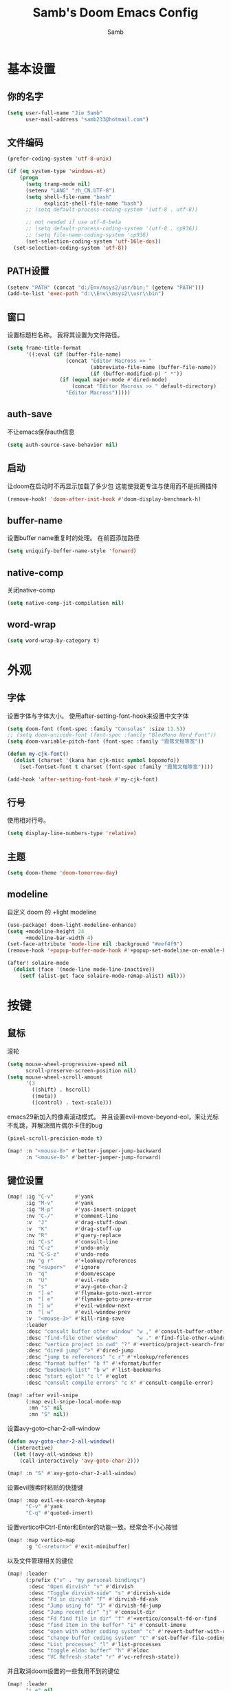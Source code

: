 #+title: Samb's Doom Emacs Config
#+author: Samb

* 基本设置
** 你的名字
#+begin_src emacs-lisp
  (setq user-full-name "Jie Samb"
        user-mail-address "samb233@hotmail.com")
#+end_src

** 文件编码
#+begin_src emacs-lisp
  (prefer-coding-system 'utf-8-unix)

  (if (eq system-type 'windows-nt)
      (progn
        (setq tramp-mode nil)
        (setenv "LANG" "zh_CN.UTF-8")
        (setq shell-file-name "bash"
              explicit-shell-file-name "bash")
        ;; (setq default-process-coding-system '(utf-8 . utf-8))

        ;; not needed if use utf-8-beta
        ;; (setq default-process-coding-system '(utf-8 . cp936))
        ;; (setq file-name-coding-system 'cp936)
        (set-selection-coding-system 'utf-16le-dos))
    (set-selection-coding-system 'utf-8))
#+end_src

** PATH设置
#+begin_src emacs-lisp
  (setenv "PATH" (concat "d:/Env/msys2/usr/bin;" (getenv "PATH")))
  (add-to-list 'exec-path "d:\\Env\\msys2\\usr\\bin")
#+end_src

** 窗口
设置标题栏名称。
我将其设置为文件路径。
#+begin_src emacs-lisp
  (setq frame-title-format
        '((:eval (if (buffer-file-name)
                     (concat "Editor Macross >> "
                             (abbreviate-file-name (buffer-file-name))
                             (if (buffer-modified-p) " *"))
                   (if (equal major-mode #'dired-mode)
                       (concat "Editor Macross >> " default-directory)
                     "Editor Macross")))))
#+end_src

** auth-save
不让emacs保存auth信息
#+begin_src emacs-lisp
  (setq auth-source-save-behavior nil)
#+end_src

** 启动
让doom在启动时不再显示加载了多少包
这能使我更专注与使用而不是折腾插件
#+begin_src emacs-lisp
  (remove-hook! 'doom-after-init-hook #'doom-display-benchmark-h)
#+end_src

** buffer-name
设置buffer name重复时的处理。
在前面添加路径
#+begin_src emacs-lisp
  (setq uniquify-buffer-name-style 'forward)
#+end_src

** native-comp
关闭native-comp
#+begin_src emacs-lisp
  (setq native-comp-jit-compilation nil)
#+end_src

** word-wrap
#+begin_src emacs-lisp
  (setq word-wrap-by-category t)
#+end_src

* 外观
** 字体
设置字体与字体大小。
使用after-setting-font-hook来设置中文字体
#+begin_src emacs-lisp
  (setq doom-font (font-spec :family "Consolas" :size 11.5))
  ;; (setq doom-unicode-font (font-spec :family "BlexMono Nerd Font"))
  (setq doom-variable-pitch-font (font-spec :family "霞鹜文楷等宽"))

  (defun my-cjk-font()
    (dolist (charset '(kana han cjk-misc symbol bopomofo))
      (set-fontset-font t charset (font-spec :family "霞鹜文楷等宽"))))

  (add-hook 'after-setting-font-hook #'my-cjk-font)
#+end_src

** 行号
使用相对行号。
#+begin_src emacs-lisp
  (setq display-line-numbers-type 'relative)
#+end_src

** 主题
#+begin_src emacs-lisp
  (setq doom-theme 'doom-tomorrow-day)
#+end_src

** modeline
自定义 doom 的 +light modeline
#+begin_src emacs-lisp
  (use-package! doom-light-modeline-enhance)
  (setq +modeline-height 24
        +modeline-bar-width 4)
  (set-face-attribute 'mode-line nil :background "#eef4f9")
  (remove-hook '+popup-buffer-mode-hook #'+popup-set-modeline-on-enable-h)

  (after! solaire-mode
    (dolist (face '(mode-line mode-line-inactive))
      (setf (alist-get face solaire-mode-remap-alist) nil)))
#+end_src

* 按键
** 鼠标
滚轮
#+begin_src emacs-lisp
  (setq mouse-wheel-progressive-speed nil
        scroll-preserve-screen-position nil)
  (setq mouse-wheel-scroll-amount
        '(3
          ((shift) . hscroll)
          ((meta))
          ((control) . text-scale)))
#+end_src

emacs29新加入的像素滚动模式。
并且设置evil-move-beyond-eol，来让光标不乱跳，并解决图片偶尔卡住的bug
#+begin_src emacs-lisp
  (pixel-scroll-precision-mode t)
#+end_src
#+begin_src emacs-lisp
  (map! :n "<mouse-8>" #'better-jumper-jump-backward
        :n "<mouse-9>" #'better-jumper-jump-forward)
#+end_src

** 键位设置
#+begin_src emacs-lisp
  (map! :ig "C-v"       #'yank
        :ig "M-v"       #'yank
        :ig "M-p"       #'yas-insert-snippet
        :nv "C-/"       #'comment-line
        :v  "J"         #'drag-stuff-down
        :v  "K"         #'drag-stuff-up
        :nv "R"         #'query-replace
        :ni "C-s"       #'consult-line
        :ni "C-z"       #'undo-only
        :ni "C-S-z"     #'undo-redo
        :nv "g r"       #'+lookup/references
        :ng "<super>"   #'ignore
        :n  "q"         #'doom/escape
        :n  "U"         #'evil-redo
        :n  "s"         #'avy-goto-char-2
        :n  "] e"       #'flymake-goto-next-error
        :n  "[ e"       #'flymake-goto-prev-error
        :n  "] w"       #'evil-window-next
        :n  "[ w"       #'evil-window-prev
        :v  "<mouse-3>" #'kill-ring-save
        :leader
        :desc "consult buffer other window" "w ," #'consult-buffer-other-window
        :desc "find-file other window"      "w ." #'find-file-other-window
        :desc "vertico project in cwd" "?" #'+vertico/project-search-from-cwd
        :desc "dired jump" ">" #'dired-jump
        :desc "jump to references" "c r" #'+lookup/references
        :desc "format buffer" "b f" #'+format/buffer
        :desc "bookmark list" "b w" #'list-bookmarks
        :desc "start eglot" "c l" #'eglot
        :desc "consult compile errors" "c X" #'consult-compile-error)

  (map! :after evil-snipe
        (:map evil-snipe-local-mode-map
         :mn "s" nil
         :mn "S" nil))
#+end_src

设置avy-goto-char-2-all-window
#+begin_src emacs-lisp
  (defun avy-goto-char-2-all-window()
    (interactive)
    (let ((avy-all-windows t))
      (call-interactively 'avy-goto-char-2)))

  (map! :n "S" #'avy-goto-char-2-all-window)
#+end_src

设置evil搜索时粘贴的快捷键
#+begin_src emacs-lisp
  (map! :map evil-ex-search-keymap
        "C-v" #'yank
        "C-q" #'quoted-insert)
#+end_src

设置vertico中Ctrl-Enter和Enter的功能一致。经常会不小心按错
#+begin_src emacs-lisp
  (map! :map vertico-map
        :g "C-<return>" #'exit-minibuffer)
#+end_src

以及文件管理相关的键位
#+begin_src emacs-lisp
  (map! :leader
        (:prefix ("v" . "my personal bindings")
         :desc "Open dirvish" "v" #'dirvish
         :desc "Toggle dirvish-side" "s" #'dirvish-side
         :desc "Fd in dirvish" "F" #'dirvish-fd-ask
         :desc "Jump using fd" "J" #'dirvish-fd-jump
         :desc "Jump recent dir" "j" #'consult-dir
         :desc "Fd find file in dir" "f" #'+vertico/consult-fd-or-find
         :desc "find Item in the buffer" "i" #'consult-imenu
         :desc "open with other coding system" "c" #'revert-buffer-with-coding-system
         :desc "change buffer coding system" "C" #'set-buffer-file-coding-system
         :desc "List processes" "l" #'list-processes
         :desc "toggle eldoc buffer" "h" #'eldoc
         :desc "VC Refresh state" "r" #'vc-refresh-state))
#+end_src

并且取消doom设置的一些我用不到的键位
#+begin_src emacs-lisp
  (map! :leader
        "i e" nil
        "n d" nil
        "b u" nil
        "s e" nil
        "s t" nil
        "h g" nil)
#+end_src

** evil-cmd
设置:q命令只关闭buffer，不关闭emacs，关闭时，输入:qa，并且屏蔽wq，防止误触。
#+begin_src emacs-lisp
  (evil-ex-define-cmd "q" 'kill-current-buffer)
  (evil-ex-define-cmd "Q" 'kill-current-buffer)
  (evil-ex-define-cmd "qa" 'evil-quit)
  (evil-ex-define-cmd "W" 'save-buffer)
#+end_src

** move-text
上下移动行。
#+begin_src emacs-lisp
  (use-package! drag-stuff
    :commands (drag-stuff-up
               drag-stuff-down)
    :init
    (map! :v "K"  #'drag-stuff-up
          :v "J"  #'drag-stuff-down))
#+end_src

* 基础插件
** undo
默认的undo行为在我看来不能适应。
好在emacs28后有了undo-only和undo-redo。
显示指定一下evil的undo。
#+begin_src emacs-lisp
  (setq undo-no-redo t)
  (setq evil-want-fine-undo t)
  (setq evil-undo-system 'undo-redo
        evil-undo-function 'undo-only
        evil-redo-function 'undo-redo)

  (setq undo-limit 400000           ; 400kb (default is 160kb)
        undo-strong-limit 3000000   ; 3mb   (default is 240kb)
        undo-outer-limit 48000000)  ; 48mb  (default is 24mb)
#+end_src

启动undo-fu-session
doom配置里，undo-fu-session在undo-fu之后启动。但我不需要undo-fu。
添加一个hook直接启动。
#+begin_src emacs-lisp
  (add-hook! 'doom-first-buffer-hook #'global-undo-fu-session-mode)
#+end_src

** projectile
修改projectile查找project-root的方式
先从上到下，后从下到上。
#+begin_src emacs-lisp
  (defun projectile-root-default-directory (dir)
    "Retrieve the root directory of the project at DIR using `default-directory'."
    default-directory)

  (after! projectile
    (add-to-list 'projectile-project-root-files "go.mod")
    (setq projectile-project-root-functions '(projectile-root-local
                                              projectile-root-marked
                                              projectile-root-top-down
                                              projectile-root-bottom-up
                                              projectile-root-default-directory
                                              projectile-root-top-down-recurring)))

  (setq project-find-functions '(project-projectile project-try-vc))
  (setq xref-search-program 'ripgrep)
#+end_src

** recentf
设置recentf最大储存项
doom默认的200个也太少了，至少1000吧
开启recentf-auto-cleanup为mode，另其在开recentf时进行清理
#+begin_src emacs-lisp
  (after! recentf
    (setq recentf-max-saved-items 1000
          recentf-auto-cleanup 'mode)
    (remove-hook 'kill-emacs-hook #'recentf-cleanup))
#+end_src

** magit
设置clone的默认文件夹
#+begin_src emacs-lisp
  (setq magit-clone-default-directory "D:/Codes/Lab/")
#+end_src

** recenter
设置各种跳转后居中
#+begin_src emacs-lisp
  (add-hook! 'better-jumper-post-jump-hook #'recenter)

  (defun recenter-advice (&rest args)
    (if (> (count-lines (point) (point-max)) 1)
        (recenter)))

  (advice-add #'find-file :after #'recenter-advice)
  (advice-add #'evil-goto-line :after #'recenter-advice)
  (advice-add #'org-roam-node-find :after #'recenter-advice)
#+end_src

** evil-mc
使用evil-mc推荐的键位，简化进入多行编辑的按键
#+begin_src emacs-lisp
  (map! :n "m" #'evil-mc-make-and-goto-next-match
        :n "M" #'evil-mc-make-and-goto-prev-match
        :v "A" #'evil-mc-make-cursor-in-visual-selection-end
        :v "I" #'evil-mc-make-cursor-in-visual-selection-beg
        :v "N" #'+multiple-cursors/evil-mc-toggle-cursor-here)

  (after! evil-mc
    (add-hook 'evil-mc-after-cursors-deleted #'evil-ex-nohighlight))
#+end_src

** lookup
与在新窗口查看定义和引用
#+begin_src emacs-lisp
  (use-package! doom-lookup-other-window
    :config
    (map! :nv "g D" #'+lookup/definition-other-window
          :nv "g R" #'+lookup/references-other-window
          :leader
          :desc "jump to reference other window" "c R" #'+lookup/references-other-window
          :desc "jump to definition other window" "c D" #'+lookup/definition-other-window))
#+end_src

** ediff
设置退出时不询问。并且打开时立刻跳转到第一个修改。
#+begin_src emacs-lisp
  (defun disable-y-or-n-p (orig-fun &rest args)
    (cl-letf (((symbol-function 'y-or-n-p) (lambda (prompt) t)))
      (apply orig-fun args)))
  (advice-add 'ediff-quit :around #'disable-y-or-n-p)

  (add-hook! 'ediff-startup-hook #'ediff-next-difference)
#+end_src

* 代码补全
我使用eglot+corfu的组合。尽量多的利用emacs已经合并的插件。
但我并没有在doom的相应模块中打开lsp。
我希望写代码能摆脱依赖lsp写代码的这种状态。需要时手动打开eglot即可。
** eglot
#+begin_src emacs-lisp
  (after! eglot
    (setq eglot-events-buffer-size 0)
    (setq eglot-send-changes-idle-time 0.2)
    (setq eglot-stay-out-of '(yasnippet))
    (map! :map 'eglot-mode-map
          :nv "g D" nil
          :leader
          :desc "LSP start/restart" "c l" #'eglot
          :desc "LSP reconnect" "c L" #'eglot-shutdown
          :desc "LSP rename" "c n" #'eglot-rename)
    (set-popup-rule! "^\\*eglot-help" :size 0.3 :quit t :select nil)
    ;; (set-face-attribute 'eglot-highlight-symbol-face nil :background "#d6d4d4")
    (push :inlayHintProvider eglot-ignored-server-capabilities)
    (set-face-attribute 'eglot-inlay-hint-face nil :weight 'bold :height 0.9))
#+end_src

modeline设置，不在modeline上显示eglot任何信息
#+begin_src emacs-lisp
  (defun my-remove-eglot-mode-line()
    "Remove `eglot' from mode-line"
    (setq mode-line-misc-info
              (delq (assq 'eglot--managed-mode mode-line-misc-info) mode-line-misc-info)))
  (add-hook 'eglot-managed-mode-hook #'my-remove-eglot-mode-line)
#+end_src

设置 doom 不延迟退出 eglot
#+begin_src emacs-lisp
  (setq +lsp-defer-shutdown nil)
#+end_src

** 使用eglot-booster
使eglot运行速度变快的魔法: https://github.com/blahgeek/emacs-lsp-booster
#+begin_src emacs-lisp
  (use-package! eglot-booster
    :after eglot
    :config (eglot-booster-mode))
#+end_src

** 限制eglot的进程数量
测试中
当eglot的进程数量超过限制时，调用eglot-shutdown
#+begin_src emacs-lisp
  (defvar +eglot-server-num-limit 8)

  (after! eglot
    (defun +eglot-get-server-num()
      (let ((servers (cl-loop for servers
                              being hash-values of eglot--servers-by-project
                              append servers))
            (name (lambda (srv)
                    (format "%s %s" (eglot-project-nickname srv)
                            (eglot--major-modes srv)))))
        (mapcar name servers)))

    (defun +eglot-limit-server-num()
      (let ((num (length (+eglot-get-server-num))))
        (when (> num +eglot-server-num-limit)
          (run-at-time 0.1 nil (lambda () (call-interactively #'eglot-shutdown))))))

    (add-hook 'eglot--managed-mode-hook #'+eglot-limit-server-num))
#+end_src

** corfu
#+begin_src emacs-lisp
  (after! corfu
    (setq corfu-preselect 'prompt
          corfu-auto-delay 0.02
          corfu-auto-prefix 1
          corfu-on-exact-match nil
          corfu-popupinfo-max-height 20
          corfu-separator 32
          corfu-count 10)
    (map! :map corfu-map
          :i "C-j" #'corfu-next
          :i "C-k" #'corfu-previous
          :i "C-i" #'corfu-insert-separator
          :i "C-s" #'corfu-insert-separator
          :i "C-h" #'corfu-info-documentation
          :i "C-l" #'corfu-complete
          :i "C-g" #'corfu-quit)
    (add-hook 'conf-mode-hook #'+corfu-add-cape-file-h)
    (set-face-attribute 'corfu-current nil :background "#cde1f8"))

  (after! corfu-popupinfo
    (setq corfu-popupinfo-delay nil))
#+end_src

设置minibuffer的补全需要两个键
#+begin_src emacs-lisp
  (setq-hook! 'minibuffer-setup-hook corfu-auto-prefix 2)
#+end_src

补全文件名时，允许文件名中存在空格
#+begin_src emacs-lisp
  (setq thing-at-point-file-name-chars
        (concat thing-at-point-file-name-chars " ・()（）Z-a！+&"))
#+end_src

** flymake
使flymake只在保存后检查错误
设置eglot，使其适配flymake保存后检查错误。方法解释见[[https://github.com/joaotavora/eglot/issues/1296#issuecomment-1727978307][issue]]
#+begin_src emacs-lisp
  (after! flymake
    (set-popup-rule! "^\\*format-all-errors*" :size 0.15 :select nil :modeline nil :quit t)
    (set-popup-rule! "^\\*Flymake diagnostics" :size 0.2 :modeline nil :quit t :select nil)
    (setq flymake-no-changes-timeout nil)

    ;; make eglot compatible with flymake-no-changes-timeout=nil
    (cl-defmethod eglot-handle-notification :after
      (_server (_method (eql textDocument/publishDiagnostics)) &key uri
               &allow-other-keys)
      (when-let ((buffer (find-buffer-visiting (eglot-uri-to-path uri))))
        (with-current-buffer buffer
          (if (and (eq nil flymake-no-changes-timeout)
                   (not (buffer-modified-p)))
              (flymake-start t)))))

    (setq-hook! 'org-src-mode-hook flymake-no-changes-timeout 0.2))
#+end_src

** eldoc
设置eldoc buffer为popup
也可以配置flymake约eldoc同时显示，见[[https://github.com/joaotavora/eglot/issues/1171][issue]]，但我不喜欢这种形式
#+begin_src emacs-lisp
  (after! eldoc
    (setq eldoc-echo-area-display-truncation-message nil
          eldoc-echo-area-use-multiline-p nil
          eldoc-echo-area-prefer-doc-buffer t)
    (set-face-attribute 'eldoc-highlight-function-argument nil :background "#cde1f8")
    (set-popup-rule! "^\\*eldoc*" :size 0.15 :modeline nil :quit t))
#+end_src

** dabbrev
dabbrev是emacs的一个补全后端，设置它只补全ascii英文，而不去补全中文。
因为中文没有空格等分隔开，一补全就是一句，没有意义。
#+begin_src emacs-lisp
  (use-package dabbrev
    :config
    (setq dabbrev-abbrev-char-regexp "[-_A-Za-z0-9]")
    (setq dabbrev-case-distinction nil)
    (setq dabbrev-case-replace nil))
#+end_src

** 忽略大小写
#+begin_src emacs-lisp
  (setq completion-ignore-case t)
#+end_src

* 文件管理
** dired
补充一些 dired 的设置
#+begin_src emacs-lisp
  (after! dired
    (setq dired-recursive-deletes 'always
          delete-by-moving-to-trash t)
    (setq ls-lisp-dirs-first t
          ls-lisp-verbosity nil
          ls-lisp-format-time-list '("%Y-%m-%d %H:%M" "%Y-%m-%d %H:%M")
          ls-lisp-use-localized-time-format t)
    (setq dired-omit-files
          (concat "\\`[.][.]?\\'"
                  "\\|^\\.DS_Store\\'"
                  "\\|^\\.project\\(?:ile\\)?\\'"
                  "\\|^\\.\\(?:svn\\|git\\)\\'"
                  "\\|^\\.ccls-cache\\'"
                  "\\|\\(?:\\.js\\)?\\.meta\\'"
                  "\\|\\.\\(?:elc\\|o\\|pyo\\|swp\\|class\\)\\'"))
    (setq dired-listing-switches
          "-l --almost-all --human-readable --group-directories-first --no-group --time-style=iso"))
#+end_src

修复 Windows 下 Wdired Mode
#+begin_src emacs-lisp
  (after! dired
    (add-hook 'wdired-mode-hook #'evil-normal-state -10))
#+end_src

** dirvish
Dirvish真是接近完美的文件管理器。除了鼠标操作比较难受外，处处让我感到满足。
#+begin_src emacs-lisp
  (use-package! dirvish
    :custom
    (dirvish-quick-access-entries
     '(("h" "~/"                 "Home")
       ("c" "D:/Codes/"          "Codes")
       ("w" "D:/Works/"          "Works")
       ("d" "D:/"                "D")
       ("e" "E:/"                "E")
       ("P" "D:/Pictures/"       "Pictures")
       ("v" "D:/VCBs/"           "Videos")
       ("n" "D:/Notes/"          "Notes")
       ("b" "D:/Books/"          "Books")))
    :config
    ;;(dirvish-side-follow-mode 1)
    (add-to-list 'dirvish-video-exts "m2ts")
    (setq dirvish-side-width 40
          dirvish-side-auto-close t
          dirvish-side-display-alist `((side . right) (slot . -1)))
    (setq dirvish-use-mode-line nil
          dirvish-hide-details '(dirvish-side)
          dirvish-hide-cursor '(dirvish dirvish-side dired)
          dirvish-default-layout '(0 0 0.5)
          dirvish-path-separators (list "  ~" "   " "/")
          dirvish-header-line-format
          '(:left (path) :right (yank sort index " "))
          dirvish-open-with-programs
          `((,dirvish-audio-exts . ("D:/Applications/mpv/mpv.exe" "%f"))
            (,dirvish-video-exts . ("D:/Applications/mpv/mpv.exe" "%f"))
            (,dirvish-image-exts . ("D:/Applications/xnviewmp/xnviewmp.exe" "%f"))
            (("doc" "docx") . ("C:/Program Files/Microsoft Office/root/Office16/WINWORD.EXE" "%f"))
            (("ppt" "pptx") . ("C:/Program Files/Microsoft Office/root/Office16/POWERPNT.EXE" "%f"))
            (("xls" "xlsx") . ("C:/Program Files/Microsoft Office/root/Office16/EXCEL.EXE" "%f"))
            (("pdf") . ("C:/Program Files/SumatraPDF/SumatraPDF.exe" "%f"))
            (("epub") . ("D:/Applications/koodo/Koodo Reader.exe" "%f")))))
#+end_src

** dirvish Windows适配
使用mtn来生成视频缩略图。
使用ls来生成文件夹预览(避免乱码)
修改modeline的路径，匹配C盘，D盘到Z盘(
#+begin_src emacs-lisp
  (setenv "PATH" (concat "d:/Env/media/poppler/bin/;" (getenv "PATH")))
  (add-to-list 'exec-path "d:\\Env\\media\\poppler\\bin")
  (setenv "PATH" (concat "d:/Env/media/imagemagick/;" (getenv "PATH")))
  (add-to-list 'exec-path "d:\\Env\\media\\imagemagick")
  (setenv "PATH" (concat "d:/Env/media/mtn/;" (getenv "PATH")))
  (add-to-list 'exec-path "d:\\Env\\media\\mtn")

  (after! dirvish
    (use-package! dirvish-windows))
#+end_src

** dirvish mediainfo预览优化
我常常需要mediainfo显示视频的多条音轨信息。
糊一个方法做预览优化
#+begin_src emacs-lisp
  (add-hook! 'dirvish-setup-hook
    (use-package! dirvish-video-mediainfo-enhance))
#+end_src

** diff-hl 设置
设置 diff-hl-dired 的背景色，使能够一眼看出文件的状态
#+begin_src emacs-lisp
  (after! diff-hl-dired
    (set-face-attribute 'diff-hl-dired-unknown nil :background "#ffffff" :foreground "#ffffff")
    (set-face-attribute 'diff-hl-dired-ignored nil :background "#c0bfbf" :foreground "#c0bfbf")
    (set-face-attribute 'diff-hl-dired-change nil :background "#f2d366")
    (set-face-attribute 'diff-hl-dired-delete nil :background "#c82829")
    (set-face-attribute 'diff-hl-dired-insert nil :background "#a9ba66"))
#+end_src

取消设置diff-hl-update-async
此选项会导致windows上crash
在进行版本更新后再次测试是否crash
#+begin_src emacs-lisp
  (if (eq system-type 'windows-nt)
      (after! diff-hl
        (setq diff-hl-update-async nil)
        (remove-hook 'diff-hl-flydiff-mode-hook #'+vc-gutter-init-flydiff-mode-h)
        (remove-hook 'diff-hl-mode-hook #'diff-hl-flydiff-mode)
        (advice-remove 'diff-hl-update #'+vc-gutter--debounce-threads-a)
        (advice-remove 'diff-hl-update-once #'+vc-gutter--only-tick-on-success-a)))
#+end_src

** dirvish focus
当 dired window 没被选中时，取消 dirvish 的高亮
#+begin_src emacs-lisp
  (defun dirvish-unfocus ()
    (interactive)
    (face-remap-add-relative 'dirvish-hl-line '(:background "#d6d4d4")))

  (defun dirvish-focus ()
    (interactive)
    (face-remap-add-relative 'dirvish-hl-line '(:background "#4271ae")))

  (defun dirvish-focus-change (&rest w)
    (let* ((cb (current-buffer))
           (ow (old-selected-window))
           (ob (window-buffer ow)))
      (progn
        (with-current-buffer cb
          (when (eq major-mode #'dired-mode)
            (dirvish-focus)))
        (with-current-buffer ob
          (when (eq major-mode #'dired-mode)
            (dirvish-unfocus))))))

  (add-hook! 'dired-mode-hook
    (add-hook 'window-selection-change-functions #'dirvish-focus-change nil t))
#+end_src

** 7z
使用7z压缩和解压
#+begin_src emacs-lisp
  (use-package! dired-7z
    :after dired
    :config
    (map! :map 'dired-mode-map
          :localleader
          "z" #'dired-7z-compress
          "Z" #'dired-7z-compress-with-password
          "e" #'dired-7z-extract))
#+end_src

** copy & paste
Windows剪贴板的拷贝&粘贴
但emacs默认的w32-shell-execute从底层就不支持多个文件输入
如果有拷贝多个文件的需求，可以用三方程序，如
https://github.com/rostok/file2clip
#+begin_src emacs-lisp
  (use-package! dired-windows-clipboard
    :after dired
    :config
    (map! :map 'dired-mode-map
          :localleader
          "c" #'dired-copy-file-to-windows-clipboard
          "v" #'dired-file-to-clipboard
          "p" #'dired-paste-file-from-windows-clipboard
          "i" #'dired-open-file-properties-windows))
#+end_src

** explorer
#+begin_src emacs-lisp
  (defun my-open-explorer()
    (interactive)
    (call-process-shell-command "explorer ." nil 0))

  (map! [f9] #'my-open-explorer
        :leader "o e" #'my-open-explorer)
#+end_src

** dired-region
打开当前光标下的路径
#+begin_src emacs-lisp
  (defun dired-open-filename-at-point ()
    "Open `dired' to the filename at point."
    (interactive)
    (let* ((filepath (thing-at-point 'filename t))
           (dir (file-name-directory filepath)))
      (dired dir)))

  (map! :leader "v o" #'dired-open-filename-at-point)
#+end_src

打开选中文本中的路径
#+begin_src emacs-lisp
  (defun dired-region (beg end)
    "Open `dired' according to the selected path within BEG and END."
    (interactive
     (if (use-region-p)
         (list (region-beginning) (region-end))
       (error "No selection (no active region)")))
    (let* ((filepath (buffer-substring beg end))
           (dir (file-name-directory filepath)))
      (dired dir)))

  (map! :leader "v O" #'dired-region)
#+end_src

* 终端
** Eshell
#+begin_src emacs-lisp
  (setq eshell-banner-message "")
  (use-package! doom-eshell-toggle)
  (map! [f4] #'doom-eshell-toggle-project
        [S-f4] #'project-eshell
        :leader
        "o s" #'doom-eshell-toggle-project
        "o S" #'project-eshell)
#+end_src

alias
#+begin_src emacs-lisp
  (defvar +eshell-aliases
    '(("q"  "exit")           ; built-in
      ("f"  "find-file $1")
      ("ff" "find-file-other-window $1")
      ("d"  "dired $1")
      ("bd" "eshell-up $1")
      ("rg" "rg --color=always $*")
      ("l"  "ls -lh $*")
      ("ll" "ls -lah $*")
      ("git" "git --no-pager $*")
      ("gg" "magit-status")
      ("cdp" "cd-to-project")
      ("clear" "clear-scrollback")) ; more sensible than default
    "An alist of default eshell aliases, meant to emulate useful shell utilities")

  (after! em-alias
    (setq +eshell--default-aliases eshell-command-aliases-list
          eshell-command-aliases-list
          (append eshell-command-aliases-list
                  +eshell-aliases)))
#+end_src

** Windows Terminal
Eshell不够好用，需要用到终端的时候就用外部程序解决。
#+begin_src emacs-lisp
  (defun my-open-windows-terminal-project()
    (interactive)
    (call-process-shell-command
     (format "wt -d %s" (shell-quote-argument
                         (or (doom-project-root) default-directory))) nil 0))

  (defun my-open-windows-terminal-directory()
    (interactive)
    (call-process-shell-command
     (format "wt -d %s" (shell-quote-argument
                         default-directory)) nil 0))

  (map! [f4] #'my-open-windows-terminal-project
        [S-f4] #'my-open-windows-terminal-directory
        :leader
        "o t" #'my-open-windows-terminal-project
        "o T" #'my-open-windows-terminal-directory)
#+end_src

** Shell Command
设置习惯的 shell command 快捷键
#+begin_src emacs-lisp
  (map! :leader "S" #'shell-command
        :leader "A" #'async-shell-command)

  (set-popup-rule! "^\\*Async Shell Command" :size 0.25 :quit 'current :select t :modeline t)
#+end_src

* Org-Mode
** 基本外观
配置一下Org-Mode的主题颜色、字体大小等。
最后一行用于设置org-mode的代码块，使其能有代码缩进，更好看些。
另外做个备忘，org-mode中提升标题等级是M+左箭头，降低是M+右箭头。
#+begin_src emacs-lisp
  (setq org-directory "D:/Notes")
  (custom-set-faces
   '(org-level-1 ((t (:height 1.3 :foreground "#4271ae" :weight ultra-bold))))
   '(org-level-2 ((t (:height 1.2 :foreground "#8959a8" :weight extra-bold))))
   '(org-level-3 ((t (:height 1.1 :foreground "#718c00" :weight bold))))
   '(org-level-4 ((t (:height 1.0 :foreground "#eab700" :weight semi-bold))))
   '(org-level-5 ((t (:height 1.0 :foreground "#c82829" :weight normal))))
   '(org-level-6 ((t (:height 1.0 :foreground "#70c0ba" :weight normal))))
   '(org-level-7 ((t (:height 1.0 :foreground "#b77ee0" :weight normal))))
   '(org-level-8 ((t (:height 1.0 :foreground "#9ec400" :weight normal)))))

  (after! org
    (setq org-src-preserve-indentation nil
          org-image-actual-width 1280
          org-hide-emphasis-markers t
          org-support-shift-select t)
    (map! :map org-mode-map
          :localleader "-" #'org-emphasize))
#+end_src

** org-evil
evil-org设计了一些用不上的快捷键。
尤其是insert模式时，C-l、C-h的键位都被改了，我不能接受。
#+begin_src emacs-lisp
  (after! evil-org
    (map! :map evil-org-mode-map
          :i "C-l" nil
          :i "C-h" nil
          :i "C-j" nil
          :i "C-k" nil))
#+end_src

** org-appear
#+begin_src emacs-lisp
  (use-package! org-appear
    :commands (org-appear-mode)
    :init
    (setq org-appear-autolinks t))

  (add-hook 'org-mode-hook #'org-appear-mode)
#+end_src

** org-roam
设置笔记文件夹
#+begin_src emacs-lisp
  (setq org-roam-directory "D:/Notes/Roam")
#+end_src

禁用补全
#+begin_src emacs-lisp
  (after! org-roam
    (setq org-roam-completion-everywhere nil))
#+end_src

日志模板。
主要是使用模板设置保存的文件夹，来兼容我以前的日志模式。
我希望我创建日志的时候能一键弹出，而不用选择模板什么的，所以只设置一个模板。
#+begin_src emacs-lisp
  (setq org-roam-dailies-directory "D:/Notes/Daily")
  (setq org-roam-dailies-capture-templates
        '(("d" "default" entry
           "* %?"
           :target (file+head "%<%Y>/%<%Y-%m>/%<%Y-%m-%d>.org"
                              "#+title: %<%Y-%m-%d>\n"))))
  (map! :leader
        :desc "my Journal today" "J" #'org-roam-dailies-goto-today
        :desc "org-roam find node" "Z" #'org-roam-node-find)
#+end_src

设置模板
同样，也是通过模板来设置保存的文件夹。
org-roam默认将文件堆在一个文件夹下我是不太喜欢的。
#+begin_src emacs-lisp
  (setq org-roam-capture-templates '(
            ("d" "Default" plain "%?"
            :target (file+head "Default/%<%Y%m%d%H%M%S>-${slug}.org"
                                "#+title: ${title}\n#+filetags: \n\n")
            :unnarrowed t)
            ("l" "Learn" plain "%?"
            :target (file+head "Learn/%<%Y%m%d%H%M%S>-${slug}.org"
                                "#+title: ${title}\n#+filetags: :learn: \n\n")
            :unarrowed t)
            ("t" "Think" plain "%?"
            :target (file+head "Think/%<%Y%m%d%H%M%S>-${slug}.org"
                                "#+title: ${title}\n#+filetags: :think: \n\n")
            :unnarrowed t)
            ("c" "Create" plain "%?"
            :target (file+head "Create/%<%Y%m%d%H%M%S>-${slug}.org"
                                "#+title: ${title}\n#+filetags: :create: \n\n")
            :unnarrowed t)))
#+end_src

** todo list
比起使用 agenda，我更喜欢直接打开我的任务列表
#+begin_src emacs-lisp
  (map! :leader "L" (lambda () (interactive) (find-file (concat org-directory "/todo.org"))))
#+end_src

* 语言mode
** markdown-mode
也是设置一下字体大小和颜色。
在emacs下我也很少写markdown了。
#+begin_src emacs-lisp
  (custom-set-faces
   '(markdown-code-face ((t (:background "#f5f5f5"))))
   '(markdown-header-delimiter-face ((t (:foreground "#616161" :height 0.9))))
   '(markdown-header-face-1 ((t (:inherit markdown-header-face :height 1.3 :foreground "#4271ae" :weight ultra-bold))))
   '(markdown-header-face-2 ((t (:inherit markdown-header-face :height 1.2 :foreground "#8959a8" :weight extra-bold))))
   '(markdown-header-face-3 ((t (:inherit markdown-header-face :height 1.1 :foreground "#718c00" :weight bold))))
   '(markdown-header-face-4 ((t (:inherit markdown-header-face :height 1.0 :foreground "#eab700" :weight semi-bold))))
   '(markdown-header-face-5 ((t (:inherit markdown-header-face :height 1.0 :foreground "#c82829" :weight normal))))
   '(markdown-header-face-6 ((t (:inherit markdown-header-face :height 1.0 :foreground "#70c0ba" :weight normal))))
   '(markdown-header-face-7 ((t (:inherit markdown-header-face :height 1.0 :foreground "#b77ee0" :weight normal)))))

  (add-hook! 'markdown-mode-hook (setq-local markdown-fontify-code-blocks-natively t))
  (after! markdown-mode
    (setq markdown-fontify-whole-heading-line nil)
    (setq markdown-fontify-code-blocks-natively t)
    (setq markdown-max-image-size '(1280 . 960))
    (map! :map markdown-mode-map :n "z i" #'markdown-toggle-inline-images)
    (set-popup-rule! "^\\*edit-indirect" :size 0.42 :quit nil :select t :autosave t :modeline t :ttl nil))
#+end_src

** go-mode
开启lsp的自动import和format。
因为在开启lsp的情况下，go-mode的这部分功能被关闭了，全部交给了gopls。
#+begin_src emacs-lisp
  (setq eglot--managed-mode nil)
  (defun my-eglot-organize-imports ()
    (when eglot--managed-mode
      (ignore-errors(call-interactively 'eglot-code-action-organize-imports))))
  (defun my-eglot-format-buffer()
    (when eglot--managed-mode
      (eglot-format-buffer)))

  (defun go-eldoc-setup())

  (defun my-go-lsp-init ()
    (add-hook 'before-save-hook #'my-eglot-format-buffer -10 t)
    (add-hook 'before-save-hook #'my-eglot-organize-imports nil t))
  (add-hook 'go-mode-hook #'my-go-lsp-init)
#+end_src

禁用没用的快捷键，以免按错
#+begin_src emacs-lisp
  (after! go-mode
    (map! :map go-mode-map
          :localleader
          "h" nil
          "e" nil
          "i" nil
          (:prefix ("i" . "imports")
                   "i" #'go-goto-imports
                   "a" #'go-import-add
                   "r" #'go-remove-unused-imports)))
#+end_src

** protobuf-mode
#+begin_src emacs-lisp
  (use-package protobuf-mode
    :commands (protobuf-mode)
    :mode("\\.proto\\'" . protobuf-mode))
#+end_src

** dockerfile-mode
#+begin_src emacs-lisp
  (use-package dockerfile-mode
    :commands (dockerfile-mode)
    :mode("\\Dockerfile\\'" . dockerfile-mode))
#+end_src

** python
设置在org和markdown的代码块中，"py"打开python-mode
自己用还是尽量写全python，主要是为了阅读其他人写的"py"代码块
#+begin_src emacs-lisp
  (after! org
    (add-to-list 'org-src-lang-modes '("py" . python-mode)))

  (after! markdown-mode
    (add-to-list 'markdown-code-lang-modes '("py" . python-mode)))

  (after! python
    (setq python-shell-interpreter "python")
    (setenv "PYTHONIOENCODING" "utf-8"))
#+end_src

加载pyright配置
#+begin_src emacs-lisp
  (setq-hook! 'python-mode-hook eglot-workspace-configuration
              '(:python.analysis (:autoSearchPaths t
                                  :useLibraryCodeForTypes t
                                  :typeCheckingMode "basic"
                                  :diagnosticMode "openFilesOnly")))
#+end_src

设置使用ruff格式化python代码
apheleia更新后可以删除push ruff的代码
#+begin_src emacs-lisp
  (after! apheleia
    (setf (alist-get 'python-mode apheleia-mode-alist)
        '(ruff)))
#+end_src

** vapoursynth
设置用python-mode打开vpy文件
#+begin_src emacs-lisp
  (add-to-list 'auto-mode-alist '("\\.vpy\\'" . python-mode))
#+end_src

设置vspreview，vsbench等命令
#+begin_src emacs-lisp
  (defun vspreview()
    "Vapoursynth preview this script."
    (interactive)
    (async-shell-command
     (format "D:/Env/vapoursynth/python.exe -m vspreview %s" (shell-quote-argument buffer-file-name))
     "*vspreview*"))

  (defun vsbench()
    "Vapoursynth bench this script."
    (interactive)
    (async-shell-command
     (format "D:/Env/vapoursynth/VSPipe.exe -p %s ." (shell-quote-argument buffer-file-name))
     "*vsbench*"))

  (defun mediainfo-region(beg end)
    "Show mediainfo for selected filename."
    (interactive
     (if (use-region-p)
         (list (region-beginning) (region-end))
       (error "No selection (no active region)")))
    (let ((filename (buffer-substring beg end)))
      (async-shell-command (format "mediainfo %s" (shell-quote-argument filename)) "*mediainfo*")))

  (defun mediainfo-dired()
    "Show mediainfo for file current line."
    (interactive)
    (let ((filename (dired-get-filename)))
      (async-shell-command (format "mediainfo %s" (shell-quote-argument filename)) "*mediainfo*")))

  (map! :map python-mode-map
        :localleader
        "p" #'vspreview
        "b" #'vsbench
        "m" #'mediainfo-region)

  (map! :map dired-mode-map
        :localleader
        "m" #'mediainfo-dired)
#+end_src

设置窗口popup
#+begin_src emacs-lisp
  (set-popup-rule! "^\\*vspreview*" :size 0.2 :quit t :select nil)
  (set-popup-rule! "^\\*vsbench*" :size 0.2 :quit t :select nil)
  (set-popup-rule! "^\\*mediainfo*" :size 0.4 :quit t :select nil)
#+end_src

** rust
设置rustfmt的edition信息
#+begin_src emacs-lisp
  (after! apheleia
    (setf (alist-get 'rustfmt apheleia-formatters)
        '("rustfmt" "--quiet" "--emit" "stdout" "--edition" "2021")))
#+end_src

* 工具包
** 输入法切换
使用sis实现中英文输入法自动切换。
#+begin_src emacs-lisp
  (use-package! sis
    :config
    (setq sis-respect-prefix-and-buffer nil)
    (sis-ism-lazyman-config nil t 'w32)
    (add-hook! 'after-init-hook #'sis-set-english)
    (sis-global-respect-mode t)
    (sis-global-context-mode t))
#+end_src

** tabspaces
加强tabbar，管理工作区buffer
#+begin_src emacs-lisp
  (use-package! tabspaces
    :hook (doom-init-ui . tabspaces-mode)
    :commands (tabspaces-switch-or-create-workspace
               tabspaces-close-workspace)
    :init
    (setq tab-bar-show nil)
    (tab-rename "Default")
    :custom
    (tabspaces-use-filtered-buffers-as-default nil)
    (tabspaces-default-tab "Default")
    (tabspaces-remove-to-default t)
    (tabspaces-include-buffers '("*scratch*"))
    (tabspaces-session nil)
    (tabspaces-session-auto-restore nil)
    :config
    (map! :n "[ TAB" #'tab-previous
          :n "] TAB" #'tab-next
          :leader
          :desc "switch or create tab" "TAB" #'tab-bar-switch-to-tab
          :desc "close current tab" [backtab] #'tab-bar-close-tab))
#+end_src

设置evil命令，:r使当前buffer移出当前tab
#+begin_src emacs-lisp
  (after! tabspaces
      (evil-ex-define-cmd "r" 'tabspaces-remove-current-buffer))
#+end_src

设置addvice，让新建tab时只剩一个scratch buffer
#+begin_src emacs-lisp
  (defun tabspaces-reset-advice()
    (switch-to-buffer "*scratch*"))

  (advice-add #'tabspaces-reset-buffer-list :before #'tabspaces-reset-advice)
#+end_src

设置consult，显示workspace buffer
#+begin_src emacs-lisp
  (after! consult
    ;; hide full buffer list (still available with "b" prefix)
    (consult-customize consult--source-buffer :hidden t :default nil)
    ;; set consult-workspace buffer list
    (defvar consult--source-workspace
      (list :name     "Workspace Buffers"
            :narrow   ?w
            :history  'buffer-name-history
            :category 'buffer
            :state    #'consult--buffer-state
            :default  t
            :items    (lambda () (consult--buffer-query
                                  :predicate #'tabspaces--local-buffer-p
                                  :sort 'visibility
                                  :as #'buffer-name)))

      "Set workspace buffer list for consult-buffer.")
    (add-to-list 'consult-buffer-sources 'consult--source-workspace))
#+end_src

使用tab-bookmark来保存tab
#+begin_src emacs-lisp
  (use-package! tab-bookmark
    :commands (tab-bookmark-save
               tab-bookmark-handler))

  (map! :leader
        :desc "Bookmark Tab" "v m" #'tab-bookmark-save)
#+end_src

** symbol-overlay
#+begin_src emacs-lisp
  (use-package symbol-overlay
    :diminish
    :custom-face
    (symbol-overlay-default-face ((t (:inherit region :background unspecified :foreground unspecified))))
    (symbol-overlay-face-1 ((t (:inherit nerd-icons-blue :background unspecified :foreground unspecified :inverse-video t))))
    (symbol-overlay-face-2 ((t (:inherit nerd-icons-pink :background unspecified :foreground unspecified :inverse-video t))))
    (symbol-overlay-face-3 ((t (:inherit nerd-icons-yellow :background unspecified :foreground unspecified :inverse-video t))))
    (symbol-overlay-face-4 ((t (:inherit nerd-icons-purple :background unspecified :foreground unspecified :inverse-video t))))
    (symbol-overlay-face-5 ((t (:inherit nerd-icons-red :background unspecified :foreground unspecified :inverse-video t))))
    (symbol-overlay-face-6 ((t (:inherit nerd-icons-orange :background unspecified :foreground unspecified :inverse-video t))))
    (symbol-overlay-face-7 ((t (:inherit nerd-icons-green :background unspecified :foreground unspecified :inverse-video t))))
    (symbol-overlay-face-8 ((t (:inherit nerd-icons-cyan :background unspecified :foreground unspecified :inverse-video t))))
    :bind (("M-i" . symbol-overlay-put)
           ("M-n" . symbol-overlay-jump-next)
           ("M-p" . symbol-overlay-jump-prev)
           ("M-N" . symbol-overlay-switch-forward)
           ("M-P" . symbol-overlay-switch-backward)
           ("M-C" . symbol-overlay-remove-all))
    :hook (((prog-mode yaml-mode) . symbol-overlay-mode)
           (iedit-mode            . turn-off-symbol-overlay)
           (iedit-mode-end        . turn-on-symbol-overlay))
    :init (setq symbol-overlay-idle-time 0.1)
    :config
    (with-no-warnings
      ;; Disable symbol highlighting while selecting
      (defun turn-off-symbol-overlay (&rest _)
        "Turn off symbol highlighting."
        (interactive)
        (symbol-overlay-mode -1))
      (advice-add #'set-mark :after #'turn-off-symbol-overlay)

      (defun turn-on-symbol-overlay (&rest _)
        "Turn on symbol highlighting."
        (interactive)
        (when (derived-mode-p 'prog-mode 'yaml-mode)
          (symbol-overlay-mode 1)))
      (advice-add #'deactivate-mark :after #'turn-on-symbol-overlay)))
#+end_src

** 色彩显示
#+begin_src emacs-lisp
  (use-package! colorful-mode
    :commands (colorful-mode
               global-colorful-mode)
    :config (dolist (mode '(html-mode php-mode help-mode helpful-mode))
              (add-to-list 'global-colorful-modes mode)))

  (map! :leader
        :desc "toggle colorful mode" "t s" #'colorful-mode)
#+end_src

** 代理配置
#+begin_src emacs-lisp
  (defun my-emacs-use-proxy()
    (interactive)
    (setenv "http_proxy" "http://127.0.0.1:17897")
    (setenv "https_proxy" "http://127.0.0.1:17897")
    (setenv "all_proxy" "socks5://127.0.0.1:17897")
    (message "Use Proxy"))

  (defun my-emacs-not-use-proxy()
    (interactive)
    (setenv "http_proxy" "")
    (setenv "https_proxy" "")
    (setenv "all_proxy" "")
    (message "Not use Proxy"))

  (map! :leader
        :desc "use proxy" "v p" #'my-emacs-use-proxy
        :desc "use proxy" "v P" #'my-emacs-not-use-proxy)
#+end_src

** 单词翻译
#+begin_src emacs-lisp
  (use-package! fanyi
    :commands (fanyi-dwim
               fanyi-dwim2)
    :custom
    (fanyi-providers '(;; 海词
                       fanyi-haici-provider
                       ;; 有道同义词词典
                       fanyi-youdao-thesaurus-provider
                       ;; Etymonline
                       ;; fanyi-etymon-provider
                       ;; Longman
                       ;; fanyi-longman-provider
                       )))

  (set-popup-rule! "^\\*fanyi*" :size 0.3 :modeline nil :quit t)
  (add-hook 'fanyi-mode-hook #'doom-disable-line-numbers-h)
  (map! :leader
        :desc "Translate word" "v t" #'fanyi-dwim2)
#+end_src

** base64-img-toggle
直接在emacs里看base64的验证码
#+begin_src emacs-lisp
  (use-package! base64-img-toggle
    :commands (base64-img-toggle-region))

  (set-popup-rule! "^\\*base64-img-toggle" :size 0.15 :modeline nil :quit t)
  (map! :leader
        :desc "View Base64 img" "v b" #'base64-img-toggle-region)
#+end_src

** fringe-scale
处理fringe-scale的缩放
#+begin_src emacs-lisp
  (use-package! fringe-scale
    :init
    (set-fringe-mode '(8 . 16))
    :config
    (fringe-scale-setup))
#+end_src

重新设置系统的fringe-bitmap
#+begin_src emacs-lisp
  (setq builtin-bitmaps
        ' ((question-mark [#x3c #x7e #xc3 #xc3 #x0c #x18 #x18 #x00 #x18 #x18])
       (exclamation-mark [#x18 #x18 #x18 #x18 #x18 #x18 #x18 #x00 #x18 #x18])
       (left-arraw [#x18 #x30 #x60 #xfc #xfc #x60 #x30 #x18])
       (right-arrow [#x18 #x0c #x06 #x3f #x3f #x06 #x0c #x18])
       (up-arrow [#x18 #x3c #x7e #xff #x18 #x18 #x18 #x18])
       (down-arrow [#x18 #x18 #x18 #x18 #xff #x7e #x3c #x18])
       (left-curly-arrow [#x3c #x7c #xc0 #xe4 #xfc #x7c #x3c #x7c])
       (right-curly-arrow [#x3c #x3e #x03 #x27 #x3f #x3e #x3c #x3e])
       (left-triangle [#x03 #x0f #x1f #x3f #x3f #x1f #x0f #x03])
       (right-triangle [#xc0 #xf0 #xf8 #xfc #xfc #xf8 #xf0 #xc0])
       (top-left-angle [#xfc #xfc #xc0 #xc0 #xc0 #xc0 #xc0 #x00])
       (top-right-angle [#x3f #x3f #x03 #x03 #x03 #x03 #x03 #x00])
       (bottom-left-angle [#x00 #xc0 #xc0 #xc0 #xc0 #xc0 #xfc #xfc])
       (bottom-right-angle [#x00 #x03 #x03 #x03 #x03 #x03 #x3f #x3f])
       (left-bracket [#xfc #xfc #xc0 #xc0 #xc0 #xc0 #xc0 #xc0 #xfc #xfc])
       (right-bracket [#x3f #x3f #x03 #x03 #x03 #x03 #x03 #x03 #x3f #x3f])
       (filled-rectangle [#xfe #xfe #xfe #xfe #xfe #xfe #xfe #xfe #xfe #xfe #xfe #xfe #xfe])
       (hollow-rectangle [#xfe #x82 #x82 #x82 #x82 #x82 #x82 #x82 #x82 #x82 #x82 #x82 #xfe])
       (hollow-square [#x7e #x42 #x42 #x42 #x42 #x7e])
       (filled-square [#x7e #x7e #x7e #x7e #x7e #x7e])
       (vertical-bar [#xc0 #xc0 #xc0 #xc0 #xc0 #xc0 #xc0 #xc0 #xc0 #xc0 #xc0 #xc0 #xc0])
       (horizontal-bar [#xfe #xfe])))

  (dolist (bitmap builtin-bitmaps)
    (define-fringe-bitmap (car bitmap) (cadr bitmap)))
#+end_src

更改flymake指示的bitmap样式
#+begin_src emacs-lisp
  (use-package! flymake-triangle-bitmap
    :after flymake
    :config
    (setq flymake-note-bitmap    '(my-small-left-triangle compilation-info)
          flymake-error-bitmap   '(my-small-left-triangle compilation-error)
          flymake-warning-bitmap '(my-small-left-triangle compilation-warning)))
#+end_src

